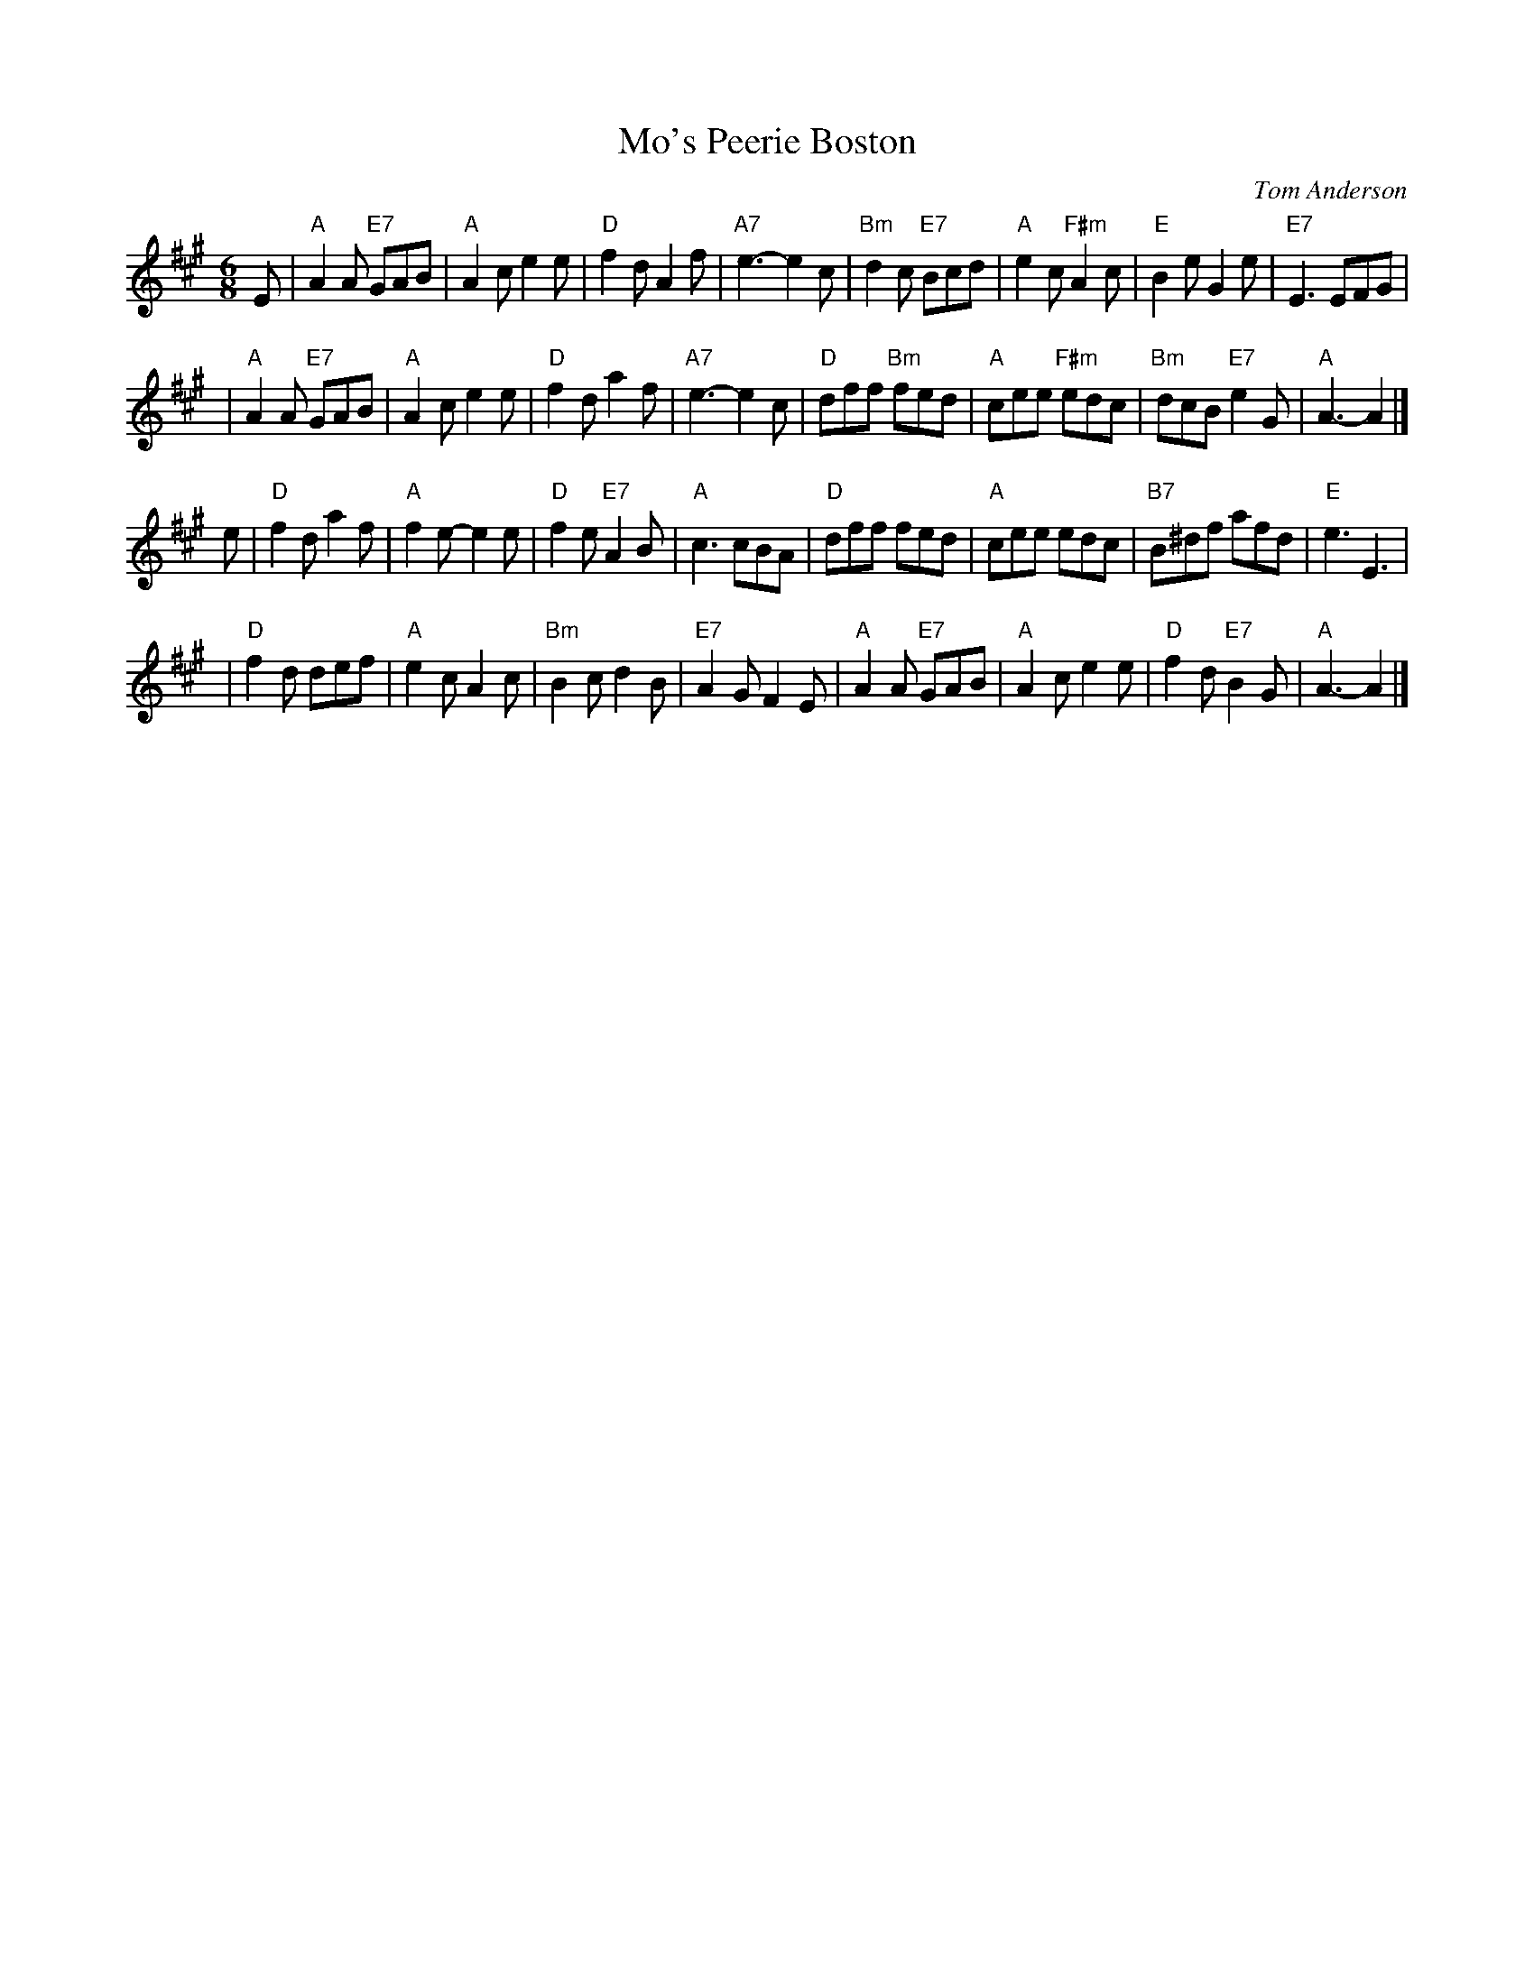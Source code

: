 X: 1
T: Mo's Peerie Boston
C: Tom Anderson
Z: John Chambers <jc:trillian.mit.edu>
R: jig
M: 6/8
L: 1/8
K: A
E \
| "A"A2A "E7"GAB | "A"A2c e2e | "D"f2d A2f | "A7"e3- e2c \
| "Bm"d2c "E7"Bcd | "A"e2c "F#m"A2c | "E"B2e G2e | "E7"E3 EFG |
| "A" A2A "E7"GAB | "A"A2c e2e | "D"f2d a2f | "A7"e3- e2c \
| "D"dff "Bm"fed | "A"cee "F#m"edc | "Bm"dcB "E7"e2G | "A"A3- A2 |]
e \
| "D"f2d a2f | "A"f2e- e2e | "D"f2e "E7"A2B | "A"c3 cBA \
| "D"dff fed | "A"cee edc | "B7"B^df afd | "E"e3 E3 |
| "D"f2d def | "A"e2c A2c | "Bm"B2c d2B | "E7"A2G F2E \
| "A"A2A "E7"GAB | "A"A2c e2e | "D"f2d "E7"B2G | "A"A3- A2 |]
